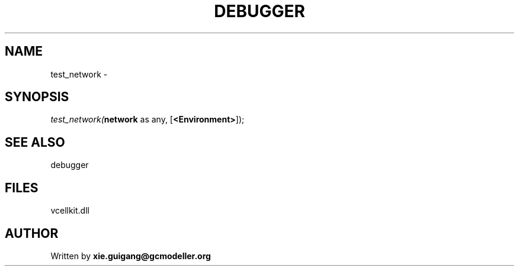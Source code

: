 .\" man page create by R# package system.
.TH DEBUGGER 2 2000-01-01 "test_network" "test_network"
.SH NAME
test_network \- 
.SH SYNOPSIS
\fItest_network(\fBnetwork\fR as any, 
..., 
[\fB<Environment>\fR]);\fR
.SH SEE ALSO
debugger
.SH FILES
.PP
vcellkit.dll
.PP
.SH AUTHOR
Written by \fBxie.guigang@gcmodeller.org\fR
